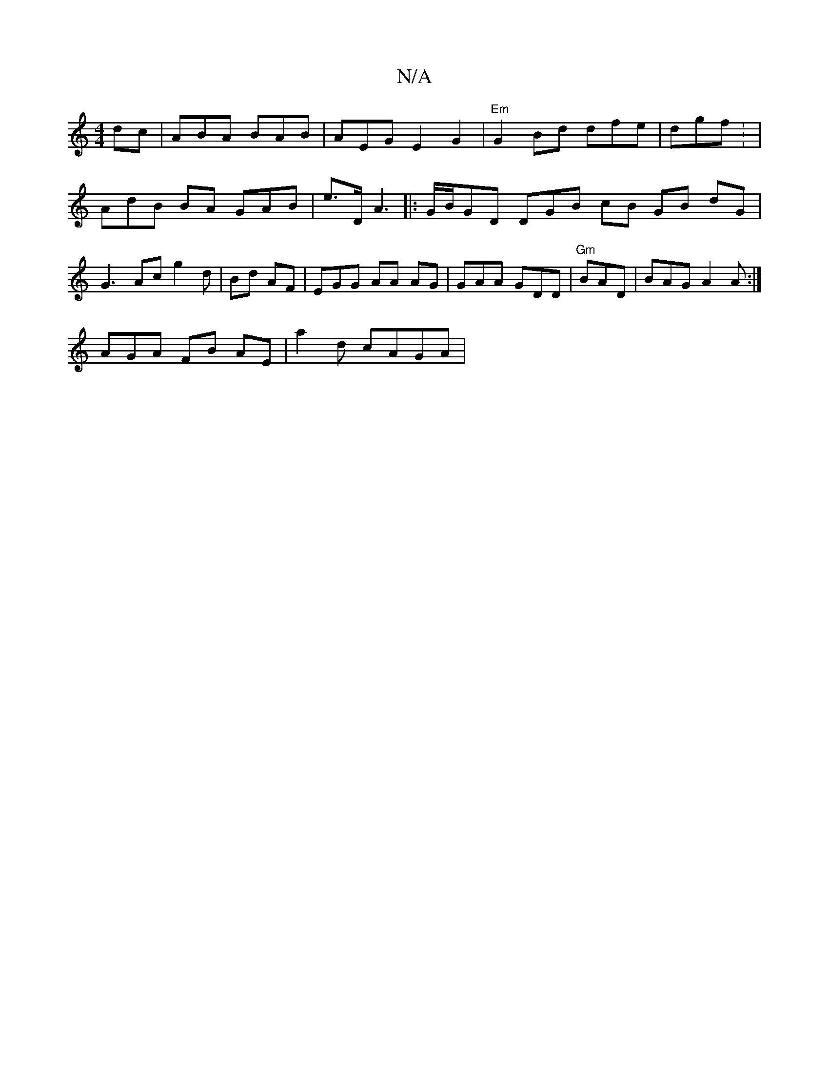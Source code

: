 X:1
T:N/A
M:4/4
R:N/A
K:Cmajor
 dc | ABA BAB | AEG E2G2 | "Em"G2 Bd dfe | dgf: |
AdB BA GAB | e>D A3 |:G/B/GD DGB cB GB dG|G3 Ac g2 d|Bd AF|EGG AA AG | GAA GDD | "Gm"BAD | BAG A2A:|
AGA FB AE|a2d cAGA |
M:E/B/ ED ||

|:B>B gf ag ||